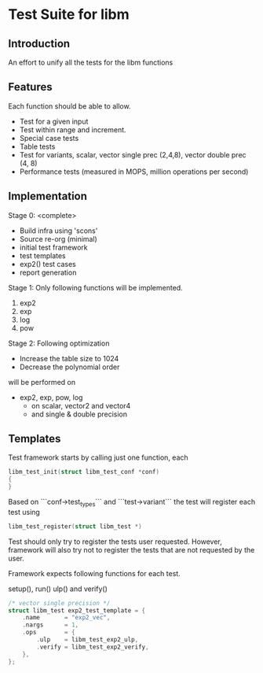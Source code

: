 * Test Suite for libm
** Introduction
An effort to unify all the tests for the libm functions

** Features
Each function should be able to allow.
 - Test for a given input
 - Test within range and increment.
 - Special case tests
 - Table tests
 - Test for variants, scalar, vector single prec (2,4,8), vector double prec (4, 8)
 - Performance tests (measured in MOPS, million operations per second)

** Implementation
Stage 0: <complete>
 - Build infra using 'scons'
 - Source re-org (minimal)
 - initial test framework
 - test templates
 - exp2() test cases
 - report generation

Stage 1:
Only following functions will be implemented.
 1. exp2
 2. exp 
 3. log
 4. pow

Stage 2:
Following optimization 
 - Increase the table size to 1024
 - Decrease the polynomial order

will be performed on
 - exp2, exp, pow, log 
   - on scalar, vector2 and vector4
   - and single & double precision

** Templates

Test framework starts by calling just one function, each 

#+BEGIN_SRC  c
libm_test_init(struct libm_test_conf *conf)
{
}
#+END_SRC

Based on ```conf->test_types``` and ```test->variant``` the test will register
each test using

#+BEGIN_SRC c
libm_test_register(struct libm_test *)
#+END_SRC

Test should only try to register the tests user requested. However, framework
will also try not to register the tests that are not requested by the user.

Framework expects following functions for each test.

setup(), run() ulp() and verify()

#+BEGIN_SRC c
/* vector single precision */
struct libm_test exp2_test_template = {
    .name       = "exp2_vec",
    .nargs      = 1,
    .ops        = {
        .ulp    = libm_test_exp2_ulp,
        .verify = libm_test_exp2_verify,
    },
};
#+END_SRC

